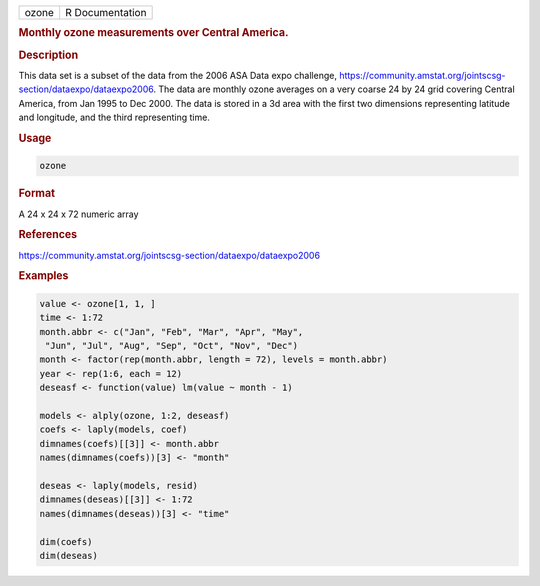 .. container::

   ===== ===============
   ozone R Documentation
   ===== ===============

   .. rubric:: Monthly ozone measurements over Central America.
      :name: ozone

   .. rubric:: Description
      :name: description

   This data set is a subset of the data from the 2006 ASA Data expo
   challenge,
   https://community.amstat.org/jointscsg-section/dataexpo/dataexpo2006.
   The data are monthly ozone averages on a very coarse 24 by 24 grid
   covering Central America, from Jan 1995 to Dec 2000. The data is
   stored in a 3d area with the first two dimensions representing
   latitude and longitude, and the third representing time.

   .. rubric:: Usage
      :name: usage

   .. code:: R

      ozone

   .. rubric:: Format
      :name: format

   A 24 x 24 x 72 numeric array

   .. rubric:: References
      :name: references

   https://community.amstat.org/jointscsg-section/dataexpo/dataexpo2006

   .. rubric:: Examples
      :name: examples

   .. code:: R

      value <- ozone[1, 1, ]
      time <- 1:72
      month.abbr <- c("Jan", "Feb", "Mar", "Apr", "May",
       "Jun", "Jul", "Aug", "Sep", "Oct", "Nov", "Dec")
      month <- factor(rep(month.abbr, length = 72), levels = month.abbr)
      year <- rep(1:6, each = 12)
      deseasf <- function(value) lm(value ~ month - 1)

      models <- alply(ozone, 1:2, deseasf)
      coefs <- laply(models, coef)
      dimnames(coefs)[[3]] <- month.abbr
      names(dimnames(coefs))[3] <- "month"

      deseas <- laply(models, resid)
      dimnames(deseas)[[3]] <- 1:72
      names(dimnames(deseas))[3] <- "time"

      dim(coefs)
      dim(deseas)
